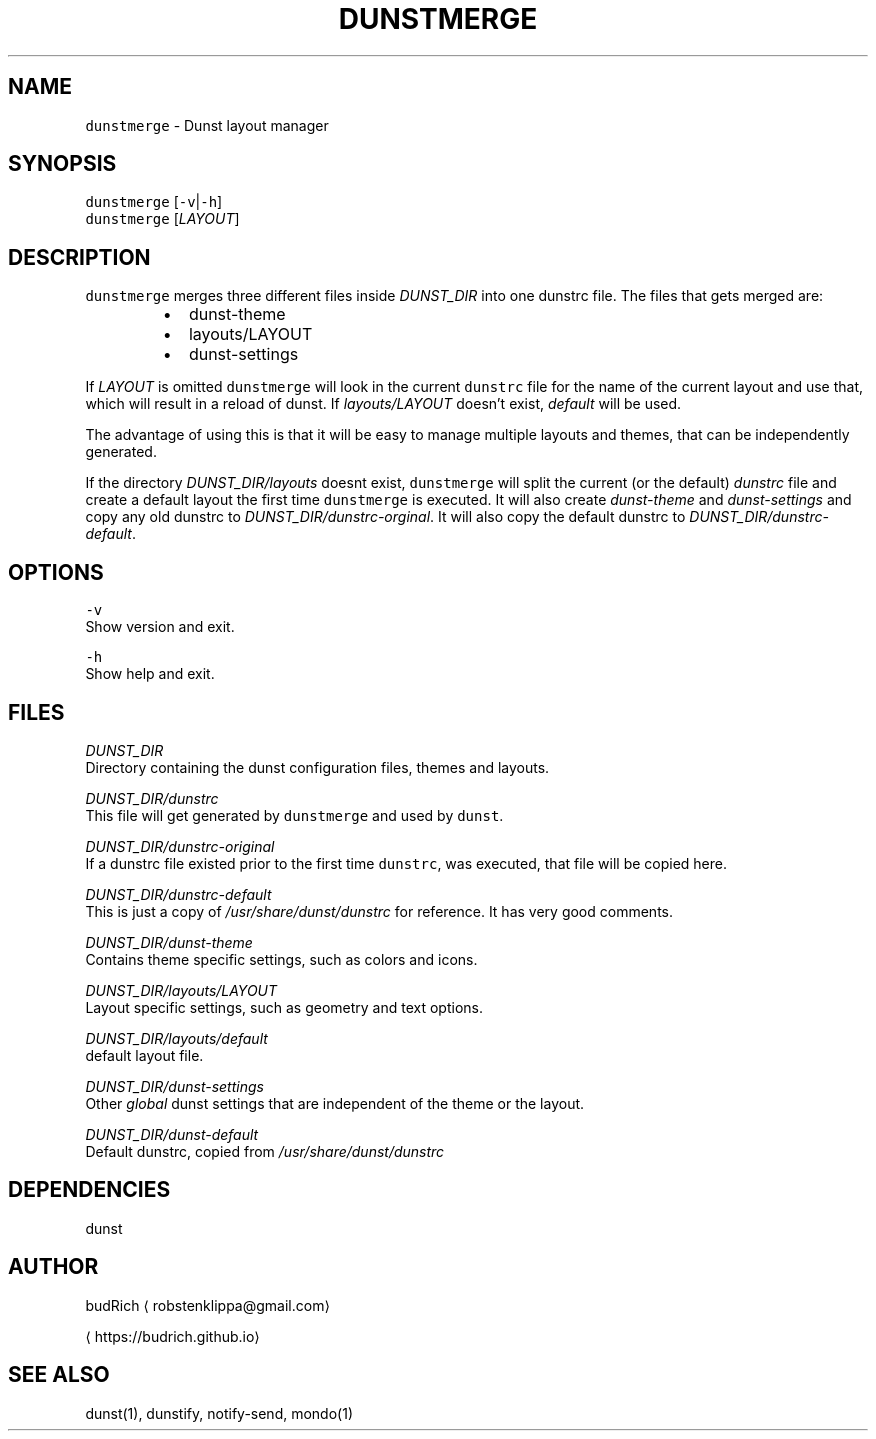 .TH DUNSTMERGE 1 2018\-07\-09 Linux "User Manuals"
.SH NAME
.PP
\fB\fCdunstmerge\fR \- Dunst layout manager

.SH SYNOPSIS
.PP
\fB\fCdunstmerge\fR [\fB\fC\-v\fR|\fB\fC\-h\fR]
.br
\fB\fCdunstmerge\fR [\fILAYOUT\fP]

.SH DESCRIPTION
.PP
\fB\fCdunstmerge\fR merges three different files inside \fIDUNST\_DIR\fP
into one dunstrc file. The files that gets merged are:

.RS
.IP \(bu 2
dunst\-theme
.br
.IP \(bu 2
layouts/LAYOUT
.br
.IP \(bu 2
dunst\-settings
.br

.RE

.PP
If \fILAYOUT\fP is omitted \fB\fCdunstmerge\fR will look in the
current \fB\fCdunstrc\fR file for the name of the current layout
and use that, which will result in a reload of dunst.
If \fIlayouts/LAYOUT\fP doesn't exist, \fIdefault\fP will be used.

.PP
The advantage of using this is that it will be easy
to manage multiple layouts and themes, that can
be independently generated.

.PP
If the directory \fIDUNST\_DIR/layouts\fP doesnt exist,
\fB\fCdunstmerge\fR will split the current (or the default)
\fIdunstrc\fP file and create a default layout the first
time \fB\fCdunstmerge\fR is executed. It will also create
\fIdunst\-theme\fP and \fIdunst\-settings\fP and copy any old
dunstrc to \fIDUNST\_DIR/dunstrc\-orginal\fP\&. It will also
copy the default dunstrc to \fIDUNST\_DIR/dunstrc\-default\fP\&.

.SH OPTIONS
.PP
\fB\fC\-v\fR
  Show version and exit.

.PP
\fB\fC\-h\fR
  Show help and exit.

.SH FILES
.PP
\fIDUNST\_DIR\fP
.br
Directory containing the dunst configuration files, themes
and layouts.

.PP
\fIDUNST\_DIR/dunstrc\fP
.br
This file will get generated by \fB\fCdunstmerge\fR and used by
\fB\fCdunst\fR\&.

.PP
\fIDUNST\_DIR/dunstrc\-original\fP
.br
If a dunstrc file existed prior to the first time \fB\fCdunstrc\fR,
was executed, that file will be copied here.

.PP
\fIDUNST\_DIR/dunstrc\-default\fP
.br
This is just a copy of \fI/usr/share/dunst/dunstrc\fP for
reference. It has very good comments.

.PP
\fIDUNST\_DIR/dunst\-theme\fP
.br
Contains theme specific settings, such as colors and icons.

.PP
\fIDUNST\_DIR/layouts/LAYOUT\fP
.br
Layout specific settings, such as geometry and text options.

.PP
\fIDUNST\_DIR/layouts/default\fP
.br
default layout file.

.PP
\fIDUNST\_DIR/dunst\-settings\fP
.br
Other \fIglobal\fP dunst settings that are independent of the
theme or the layout.

.PP
\fIDUNST\_DIR/dunst\-default\fP
.br
Default dunstrc, copied from \fI/usr/share/dunst/dunstrc\fP

.SH DEPENDENCIES
.PP
dunst

.SH AUTHOR
.PP
budRich 
\[la]robstenklippa@gmail.com\[ra]

\[la]https://budrich.github.io\[ra]

.SH SEE ALSO
.PP
dunst(1), dunstify, notify\-send, mondo(1)
